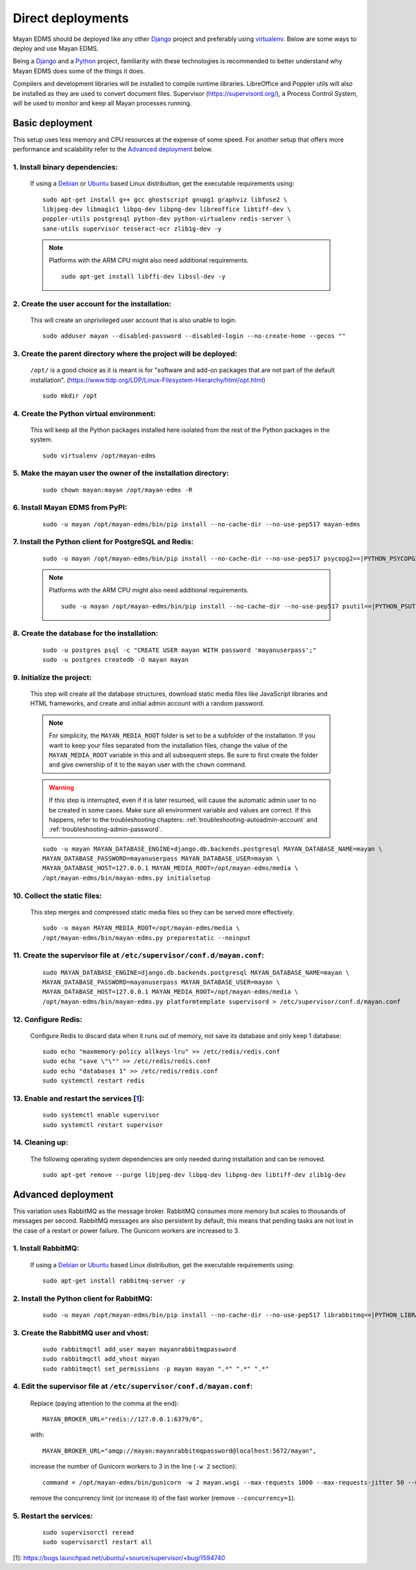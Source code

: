 ******************
Direct deployments
******************

Mayan EDMS should be deployed like any other Django_ project and
preferably using virtualenv_. Below are some ways to deploy and use Mayan EDMS.

Being a Django_ and a Python_ project, familiarity with these technologies is
recommended to better understand why Mayan EDMS does some of the things it
does.

Compilers and development libraries will be installed to compile runtime
libraries. LibreOffice and Poppler utils will also be installed as they are
used to convert document files. Supervisor (https://supervisord.org/), a
Process Control System, will be used to monitor and keep all Mayan processes
running.


Basic deployment
================
This setup uses less memory and CPU resources at the expense of some speed.
For another setup that offers more performance and scalability refer to the
`Advanced deployment`_ below.

1. Install binary dependencies:
-------------------------------
   If using a Debian_ or Ubuntu_ based Linux distribution, get the executable
   requirements using::

       sudo apt-get install g++ gcc ghostscript gnupg1 graphviz libfuse2 \
       libjpeg-dev libmagic1 libpq-dev libpng-dev libreoffice libtiff-dev \
       poppler-utils postgresql python-dev python-virtualenv redis-server \
       sane-utils supervisor tesseract-ocr zlib1g-dev -y

   .. note::

       Platforms with the ARM CPU might also need additional requirements.
       ::

           sudo apt-get install libffi-dev libssl-dev -y


2. Create the user account for the installation:
------------------------------------------------
   This will create an unprivileged user account that is also unable to login.
   ::

       sudo adduser mayan --disabled-password --disabled-login --no-create-home --gecos ""


3. Create the parent directory where the project will be deployed:
------------------------------------------------------------------
   ``/opt/`` is a good choice as it is meant is for "software and add-on packages
   that are not part of the default installation". (https://www.tldp.org/LDP/Linux-Filesystem-Hierarchy/html/opt.html)
   ::

       sudo mkdir /opt


4. Create the Python virtual environment:
-----------------------------------------
   This will keep all the Python packages installed here isolated from the rest
   of the Python packages in the system.
   ::

       sudo virtualenv /opt/mayan-edms


5. Make the mayan user the owner of the installation directory:
---------------------------------------------------------------
   ::

       sudo chown mayan:mayan /opt/mayan-edms -R


6. Install Mayan EDMS from PyPI:
--------------------------------
   ::

       sudo -u mayan /opt/mayan-edms/bin/pip install --no-cache-dir --no-use-pep517 mayan-edms


7. Install the Python client for PostgreSQL and Redis:
------------------------------------------------------
   ::

       sudo -u mayan /opt/mayan-edms/bin/pip install --no-cache-dir --no-use-pep517 psycopg2==|PYTHON_PSYCOPG2_VERSION| redis==|PYTHON_REDIS_VERSION|

   .. note::

       Platforms with the ARM CPU might also need additional requirements.
       ::

           sudo -u mayan /opt/mayan-edms/bin/pip install --no-cache-dir --no-use-pep517 psutil==|PYTHON_PSUTIL_VERSION|


8. Create the database for the installation:
--------------------------------------------
   ::

       sudo -u postgres psql -c "CREATE USER mayan WITH password 'mayanuserpass';"
       sudo -u postgres createdb -O mayan mayan


9. Initialize the project:
--------------------------
   This step will create all the database structures, download static media files
   like JavaScript libraries and HTML frameworks, and create and initial admin
   account with a random password.

   .. note::

       For simplicity, the ``MAYAN_MEDIA_ROOT`` folder is set to be a subfolder
       of the installation. If you want to keep your files separated from
       the installation files, change the value of the ``MAYAN_MEDIA_ROOT``
       variable in this and all subsequent steps. Be sure to first create the
       folder and give ownership of it to the ``mayan`` user with the ``chown``
       command.

   .. warning::

       If this step is interrupted, even if it is later resumed, will
       cause the automatic admin user to no be created in some cases. Make sure all
       environment variable and values are correct. If this happens, refer to the
       troubleshooting chapters: :ref:`troubleshooting-autoadmin-account` and
       :ref:`troubleshooting-admin-password`.

   ::

       sudo -u mayan MAYAN_DATABASE_ENGINE=django.db.backends.postgresql MAYAN_DATABASE_NAME=mayan \
       MAYAN_DATABASE_PASSWORD=mayanuserpass MAYAN_DATABASE_USER=mayan \
       MAYAN_DATABASE_HOST=127.0.0.1 MAYAN_MEDIA_ROOT=/opt/mayan-edms/media \
       /opt/mayan-edms/bin/mayan-edms.py initialsetup


10. Collect the static files:
-----------------------------
    This step merges and compressed static media files so they can be served more
    effectively.

    ::

        sudo -u mayan MAYAN_MEDIA_ROOT=/opt/mayan-edms/media \
        /opt/mayan-edms/bin/mayan-edms.py preparestatic --noinput


11. Create the supervisor file at ``/etc/supervisor/conf.d/mayan.conf``:
------------------------------------------------------------------------
    ::

        sudo MAYAN_DATABASE_ENGINE=django.db.backends.postgresql MAYAN_DATABASE_NAME=mayan \
        MAYAN_DATABASE_PASSWORD=mayanuserpass MAYAN_DATABASE_USER=mayan \
        MAYAN_DATABASE_HOST=127.0.0.1 MAYAN_MEDIA_ROOT=/opt/mayan-edms/media \
        /opt/mayan-edms/bin/mayan-edms.py platformtemplate supervisord > /etc/supervisor/conf.d/mayan.conf


12. Configure Redis:
--------------------
    Configure Redis to discard data when it runs out of memory, not save its
    database and only keep 1 database:
    ::

        sudo echo "maxmemory-policy allkeys-lru" >> /etc/redis/redis.conf
        sudo echo "save \"\"" >> /etc/redis/redis.conf
        sudo echo "databases 1" >> /etc/redis/redis.conf
        sudo systemctl restart redis

13. Enable and restart the services [1_]:
-----------------------------------------
    ::

        sudo systemctl enable supervisor
        sudo systemctl restart supervisor


14. Cleaning up:
----------------
    The following operating system dependencies are only needed during
    installation and can be removed.
    ::

        sudo apt-get remove --purge libjpeg-dev libpq-dev libpng-dev libtiff-dev zlib1g-dev


.. _deployment_advanced:

Advanced deployment
===================

This variation uses RabbitMQ as the message broker. RabbitMQ consumes more
memory but scales to thousands of messages per second. RabbitMQ messages are also
persistent by default, this means that pending tasks are not lost in the case
of a restart or power failure. The Gunicorn workers are increased to 3.


1. Install RabbitMQ:
--------------------

   If using a Debian_ or Ubuntu_ based Linux distribution, get the executable
   requirements using::

       sudo apt-get install rabbitmq-server -y


2. Install the Python client for RabbitMQ:
------------------------------------------
   ::

       sudo -u mayan /opt/mayan-edms/bin/pip install --no-cache-dir --no-use-pep517 librabbitmq==|PYTHON_LIBRABBITMQ_VERSION|


3. Create the RabbitMQ user and vhost:
--------------------------------------
   ::

       sudo rabbitmqctl add_user mayan mayanrabbitmqpassword
       sudo rabbitmqctl add_vhost mayan
       sudo rabbitmqctl set_permissions -p mayan mayan ".*" ".*" ".*"


4. Edit the supervisor file at ``/etc/supervisor/conf.d/mayan.conf``:
---------------------------------------------------------------------
   Replace (paying attention to the comma at the end)::

       MAYAN_BROKER_URL="redis://127.0.0.1:6379/0",

   with::

       MAYAN_BROKER_URL="amqp://mayan:mayanrabbitmqpassword@localhost:5672/mayan",

   increase the number of Gunicorn workers to 3 in the line (``-w 2`` section)::

       command = /opt/mayan-edms/bin/gunicorn -w 2 mayan.wsgi --max-requests 1000 --max-requests-jitter 50 --worker-class gevent --bind 0.0.0.0:8000 --timeout 120

   remove the concurrency limit (or increase it) of the fast worker (remove ``--concurrency=1``).


5. Restart the services:
------------------------
   ::

       sudo supervisorctl reread
       sudo supervisorctl restart all




[1]: https://bugs.launchpad.net/ubuntu/+source/supervisor/+bug/1594740

.. _Debian: https://www.debian.org/
.. _Django: https://www.djangoproject.com/
.. _Python: https://www.python.org/
.. _SQLite: https://www.sqlite.org/
.. _Ubuntu: http://www.ubuntu.com/
.. _virtualenv: http://www.virtualenv.org/en/latest/index.html
.. _1: https://bugs.launchpad.net/ubuntu/+source/supervisor/+bug/1594740
